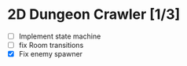 


* 2D Dungeon Crawler [1/3]
  * [ ] Implement state machine
  * [ ] fix Room transitions
  * [X] Fix enemy spawner

  
